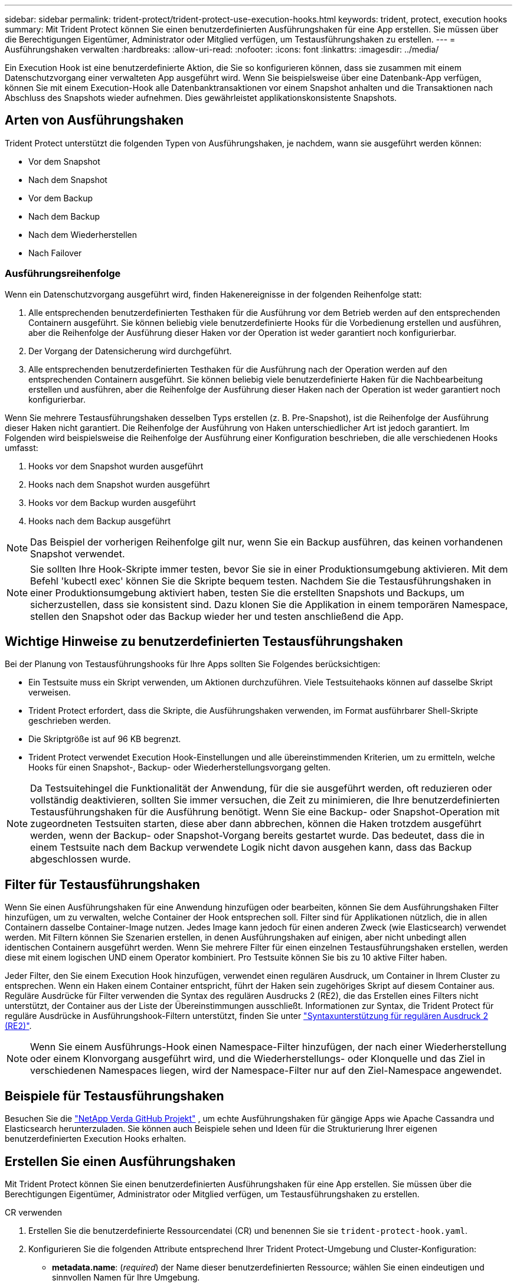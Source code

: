 ---
sidebar: sidebar 
permalink: trident-protect/trident-protect-use-execution-hooks.html 
keywords: trident, protect, execution hooks 
summary: Mit Trident Protect können Sie einen benutzerdefinierten Ausführungshaken für eine App erstellen. Sie müssen über die Berechtigungen Eigentümer, Administrator oder Mitglied verfügen, um Testausführungshaken zu erstellen. 
---
= Ausführungshaken verwalten
:hardbreaks:
:allow-uri-read: 
:nofooter: 
:icons: font
:linkattrs: 
:imagesdir: ../media/


[role="lead"]
Ein Execution Hook ist eine benutzerdefinierte Aktion, die Sie so konfigurieren können, dass sie zusammen mit einem Datenschutzvorgang einer verwalteten App ausgeführt wird. Wenn Sie beispielsweise über eine Datenbank-App verfügen, können Sie mit einem Execution-Hook alle Datenbanktransaktionen vor einem Snapshot anhalten und die Transaktionen nach Abschluss des Snapshots wieder aufnehmen. Dies gewährleistet applikationskonsistente Snapshots.



== Arten von Ausführungshaken

Trident Protect unterstützt die folgenden Typen von Ausführungshaken, je nachdem, wann sie ausgeführt werden können:

* Vor dem Snapshot
* Nach dem Snapshot
* Vor dem Backup
* Nach dem Backup
* Nach dem Wiederherstellen
* Nach Failover




=== Ausführungsreihenfolge

Wenn ein Datenschutzvorgang ausgeführt wird, finden Hakenereignisse in der folgenden Reihenfolge statt:

. Alle entsprechenden benutzerdefinierten Testhaken für die Ausführung vor dem Betrieb werden auf den entsprechenden Containern ausgeführt. Sie können beliebig viele benutzerdefinierte Hooks für die Vorbedienung erstellen und ausführen, aber die Reihenfolge der Ausführung dieser Haken vor der Operation ist weder garantiert noch konfigurierbar.
. Der Vorgang der Datensicherung wird durchgeführt.
. Alle entsprechenden benutzerdefinierten Testhaken für die Ausführung nach der Operation werden auf den entsprechenden Containern ausgeführt. Sie können beliebig viele benutzerdefinierte Haken für die Nachbearbeitung erstellen und ausführen, aber die Reihenfolge der Ausführung dieser Haken nach der Operation ist weder garantiert noch konfigurierbar.


Wenn Sie mehrere Testausführungshaken desselben Typs erstellen (z. B. Pre-Snapshot), ist die Reihenfolge der Ausführung dieser Haken nicht garantiert. Die Reihenfolge der Ausführung von Haken unterschiedlicher Art ist jedoch garantiert. Im Folgenden wird beispielsweise die Reihenfolge der Ausführung einer Konfiguration beschrieben, die alle verschiedenen Hooks umfasst:

. Hooks vor dem Snapshot wurden ausgeführt
. Hooks nach dem Snapshot wurden ausgeführt
. Hooks vor dem Backup wurden ausgeführt
. Hooks nach dem Backup ausgeführt



NOTE: Das Beispiel der vorherigen Reihenfolge gilt nur, wenn Sie ein Backup ausführen, das keinen vorhandenen Snapshot verwendet.


NOTE: Sie sollten Ihre Hook-Skripte immer testen, bevor Sie sie in einer Produktionsumgebung aktivieren. Mit dem Befehl 'kubectl exec' können Sie die Skripte bequem testen. Nachdem Sie die Testausführungshaken in einer Produktionsumgebung aktiviert haben, testen Sie die erstellten Snapshots und Backups, um sicherzustellen, dass sie konsistent sind. Dazu klonen Sie die Applikation in einem temporären Namespace, stellen den Snapshot oder das Backup wieder her und testen anschließend die App.



== Wichtige Hinweise zu benutzerdefinierten Testausführungshaken

Bei der Planung von Testausführungshooks für Ihre Apps sollten Sie Folgendes berücksichtigen:

* Ein Testsuite muss ein Skript verwenden, um Aktionen durchzuführen. Viele Testsuitehaoks können auf dasselbe Skript verweisen.
* Trident Protect erfordert, dass die Skripte, die Ausführungshaken verwenden, im Format ausführbarer Shell-Skripte geschrieben werden.
* Die Skriptgröße ist auf 96 KB begrenzt.
* Trident Protect verwendet Execution Hook-Einstellungen und alle übereinstimmenden Kriterien, um zu ermitteln, welche Hooks für einen Snapshot-, Backup- oder Wiederherstellungsvorgang gelten.



NOTE: Da Testsuitehingel die Funktionalität der Anwendung, für die sie ausgeführt werden, oft reduzieren oder vollständig deaktivieren, sollten Sie immer versuchen, die Zeit zu minimieren, die Ihre benutzerdefinierten Testausführungshaken für die Ausführung benötigt. Wenn Sie eine Backup- oder Snapshot-Operation mit zugeordneten Testsuiten starten, diese aber dann abbrechen, können die Haken trotzdem ausgeführt werden, wenn der Backup- oder Snapshot-Vorgang bereits gestartet wurde. Das bedeutet, dass die in einem Testsuite nach dem Backup verwendete Logik nicht davon ausgehen kann, dass das Backup abgeschlossen wurde.



== Filter für Testausführungshaken

Wenn Sie einen Ausführungshaken für eine Anwendung hinzufügen oder bearbeiten, können Sie dem Ausführungshaken Filter hinzufügen, um zu verwalten, welche Container der Hook entsprechen soll. Filter sind für Applikationen nützlich, die in allen Containern dasselbe Container-Image nutzen. Jedes Image kann jedoch für einen anderen Zweck (wie Elasticsearch) verwendet werden. Mit Filtern können Sie Szenarien erstellen, in denen Ausführungshaken auf einigen, aber nicht unbedingt allen identischen Containern ausgeführt werden. Wenn Sie mehrere Filter für einen einzelnen Testausführungshaken erstellen, werden diese mit einem logischen UND einem Operator kombiniert. Pro Testsuite können Sie bis zu 10 aktive Filter haben.

Jeder Filter, den Sie einem Execution Hook hinzufügen, verwendet einen regulären Ausdruck, um Container in Ihrem Cluster zu entsprechen. Wenn ein Haken einem Container entspricht, führt der Haken sein zugehöriges Skript auf diesem Container aus. Reguläre Ausdrücke für Filter verwenden die Syntax des regulären Ausdrucks 2 (RE2), die das Erstellen eines Filters nicht unterstützt, der Container aus der Liste der Übereinstimmungen ausschließt. Informationen zur Syntax, die Trident Protect für reguläre Ausdrücke in Ausführungshook-Filtern unterstützt, finden Sie unter https://github.com/google/re2/wiki/Syntax["Syntaxunterstützung für regulären Ausdruck 2 (RE2)"^].


NOTE: Wenn Sie einem Ausführungs-Hook einen Namespace-Filter hinzufügen, der nach einer Wiederherstellung oder einem Klonvorgang ausgeführt wird, und die Wiederherstellungs- oder Klonquelle und das Ziel in verschiedenen Namespaces liegen, wird der Namespace-Filter nur auf den Ziel-Namespace angewendet.



== Beispiele für Testausführungshaken

Besuchen Sie die https://github.com/NetApp/Verda["NetApp Verda GitHub Projekt"] , um echte Ausführungshaken für gängige Apps wie Apache Cassandra und Elasticsearch herunterzuladen. Sie können auch Beispiele sehen und Ideen für die Strukturierung Ihrer eigenen benutzerdefinierten Execution Hooks erhalten.



== Erstellen Sie einen Ausführungshaken

Mit Trident Protect können Sie einen benutzerdefinierten Ausführungshaken für eine App erstellen. Sie müssen über die Berechtigungen Eigentümer, Administrator oder Mitglied verfügen, um Testausführungshaken zu erstellen.

[role="tabbed-block"]
====
.CR verwenden
--
. Erstellen Sie die benutzerdefinierte Ressourcendatei (CR) und benennen Sie sie `trident-protect-hook.yaml`.
. Konfigurieren Sie die folgenden Attribute entsprechend Ihrer Trident Protect-Umgebung und Cluster-Konfiguration:
+
** *metadata.name*: (_required_) der Name dieser benutzerdefinierten Ressource; wählen Sie einen eindeutigen und sinnvollen Namen für Ihre Umgebung.
** *Spec.applicationRef*: (_required_) der Kubernetes-Name der Anwendung, für die der Ausführungshaken ausgeführt werden soll.
** *Spec.Stage*: (_required_) Eine Zeichenfolge, die angibt, welche Phase während der Aktion der Ausführungshaken ausgeführt werden soll. Mögliche Werte:
+
*** Vor
*** Post


** *Spec.Action*: (_required_) Eine Zeichenfolge, die angibt, welche Aktion der Ausführungshaken ausführen wird, vorausgesetzt, dass alle angegebenen Ausführungshaken-Filter übereinstimmen. Mögliche Werte:
+
*** Snapshot
*** Backup
*** Wiederherstellen
*** Failover


** *Spec.enabled*: (_Optional_) gibt an, ob dieser Ausführungshaken aktiviert oder deaktiviert ist. Wenn nicht angegeben, ist der Standardwert TRUE.
** *Spec.hookSource*: (_required_) Ein String, der das base64-kodierte Hook-Skript enthält.
** *Spec.timeout*: (_Optional_) Eine Zahl, die definiert, wie lange der Ausführungshaken in Minuten ausgeführt werden darf. Der Mindestwert beträgt 1 Minute, und der Standardwert ist 25 Minuten, wenn nicht angegeben.
** *Spec.Arguments*: (_Optional_) Eine YAML-Liste von Argumenten, die Sie für den Ausführungshaken angeben können.
** *Spec.matchingCriteria*: (_Optional_) eine optionale Liste von Kriterien-Schlüsselwertpaaren, jedes Paar, das einen Ausführungshook-Filter bildet. Sie können bis zu 10 Filter pro Ausführungshaken hinzufügen.
** *Spec.matchingCriteria.type*: (_Optional_) Eine Zeichenfolge, die den Filtertyp für den Ausführungshaken identifiziert. Mögliche Werte:
+
*** ContainerImage
*** Containername
*** PodName
*** PodLabel
*** NamespaceName


** *Spec.matchingCriteria.value*: (_Optional_) Ein String oder regulärer Ausdruck, der den Wert des Ausführungshook-Filters identifiziert.
+
Beispiel YAML:

+
[source, yaml]
----
apiVersion: protect.trident.netapp.io/v1
kind: ExecHook
metadata:
  name: example-hook-cr
  namespace: my-app-namespace
  annotations:
    astra.netapp.io/astra-control-hook-source-id: /account/test/hookSource/id
spec:
  applicationRef: my-app-name
  stage: Pre
  action: Snapshot
  enabled: true
  hookSource: IyEvYmluL2Jhc2gKZWNobyAiZXhhbXBsZSBzY3JpcHQiCg==
  timeout: 10
  arguments:
    - FirstExampleArg
    - SecondExampleArg
  matchingCriteria:
    - type: containerName
      value: mysql
    - type: containerImage
      value: bitnami/mysql
    - type: podName
      value: mysql
    - type: namespaceName
      value: mysql-a
    - type: podLabel
      value: app.kubernetes.io/component=primary
    - type: podLabel
      value: helm.sh/chart=mysql-10.1.0
    - type: podLabel
      value: deployment-type=production
----


. Nachdem Sie die CR-Datei mit den richtigen Werten ausgefüllt haben, wenden Sie den CR an:
+
[source, console]
----
kubectl apply -f trident-protect-hook.yaml
----


--
.Verwenden Sie die CLI
--
. Erstellen Sie den Ausführungshaken, und ersetzen Sie Werte in Klammern durch Informationen aus Ihrer Umgebung. Beispiel:
+
[source, console]
----
tridentctl protect create exechook <my_exec_hook_name> --action <action_type> --app <app_to_use_hook> --stage <pre_or_post_stage> --source-file <script-file>
----


--
====
